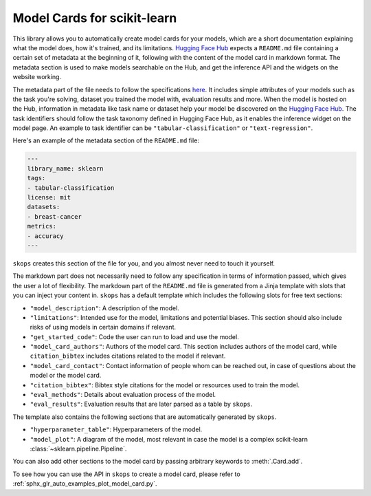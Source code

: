.. _model_card:

Model Cards for scikit-learn
============================

This library allows you to automatically create model cards for your models,
which are a short documentation explaining what the model does, how it's
trained, and its limitations. `Hugging Face Hub <https://huggingface.co/>`__
expects a ``README.md`` file containing a certain set of metadata at the
beginning of it, following with the content of the model card in markdown
format. The metadata section is used to make models searchable on the Hub, and
get the inference API and the widgets on the website working.

The metadata part of the file needs to follow the specifications `here
<https://huggingface.co/docs/hub/models-cards#model-card-metadata>`__. It
includes simple attributes of your models such as the task you're solving,
dataset you trained the model with, evaluation results and more. When the model
is hosted on the Hub, information in metadata like task name or dataset help
your model be discovered on the `Hugging Face Hub
<https://huggingface.co/models>`__. The task identifiers should follow the task
taxonomy defined in Hugging Face Hub, as it enables the inference widget on the
model page. An example to task identifier can be ``"tabular-classification"``
or ``"text-regression"``.

Here's an example of the metadata section of the ``README.md`` file:

.. code-block:: yaml

    ---
    library_name: sklearn
    tags:
    - tabular-classification
    license: mit
    datasets:
    - breast-cancer
    metrics:
    - accuracy
    ---

``skops`` creates this section of the file for you, and you almost never need
to touch it yourself.

The markdown part does not necessarily need to follow any specification in
terms of information passed, which gives the user a lot of flexibility. The
markdown part of the ``README.md`` file is generated from a Jinja template
with slots that you can inject your content in. ``skops`` has a default
template which includes the following slots for free text sections:

- ``"model_description"``: A description of the model.
- ``"limitations"``: Intended use for the model, limitations and potential
  biases. This section should also include risks of using models in certain
  domains if relevant.
- ``"get_started_code"``: Code the user can run to load and use the model.
- ``"model_card_authors"``: Authors of the model card. This section includes
  authors of the model card, while ``citation_bibtex`` includes citations
  related to the model if relevant.
- ``"model_card_contact"``: Contact information of people whom can be reached
  out, in case of questions about the model or the model card.
- ``"citation_bibtex"``: Bibtex style citations for the model or resources used
  to train the model.
- ``"eval_methods"``: Details about evaluation process of the model.
- ``"eval_results"``: Evaluation results that are later parsed as a table by
  ``skops``.


The template also contains the following sections that are automatically
generated by ``skops``.

- ``"hyperparameter_table"``: Hyperparameters of the model.
- ``"model_plot"``: A diagram of the model, most relevant in case the model is
  a complex scikit-learn :class:`~sklearn.pipeline.Pipeline`.

You can also add other sections to the model card by passing arbitrary
keywords to :meth:`.Card.add`.

To see how you can use the API in ``skops`` to create a model card, please
refer to :ref:`sphx_glr_auto_examples_plot_model_card.py`.
